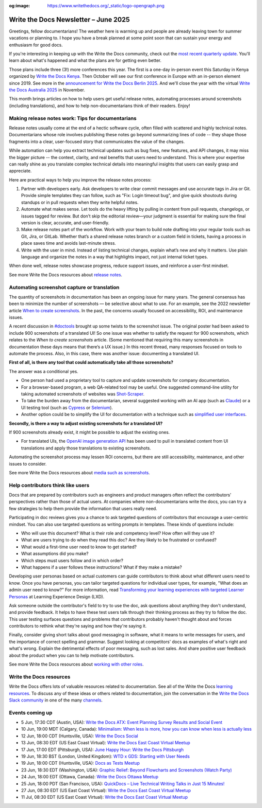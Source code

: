:og:image: https://www.writethedocs.org/_static/logo-opengraph.png

.. post:: June 04, 2025
  :tags: newsletter

#####################################
Write the Docs Newsletter – June 2025
#####################################

Greetings, fellow documentarians! The weather here is warming up and people are already leaving town for summer vacations or planning to. I hope you have a break planned at some point soon that can sustain your energy and enthusiasm for good docs.

If you're interesting in keeping up with the Write the Docs community, check out the `most recent quarterly update </blog/2025-Q2-community-board/>`__. You'll learn about what's happened and what the plans are for getting even better.

Those plans include three (3!) more conferences this year. The first is a one-day in-person event this Saturday in Kenya organized by `Write the Docs Kenya <https://www.meetup.com/wtd-kenya/events/305750149/>`__. Then October will see our first conference in Europe with an in-person element since 2019. See more in the `announcement for Write the Docs Berlin 2025 </conf/berlin/2025/news/welcome/>`__. And we'll close the year with the virtual `Write the Docs Australia 2025 </conf/australia/2025/>`__ in November.

This month brings articles on how to help users get useful release notes, automating processes around screenshots (including translations), and how to help non-documentarians think of their readers. Enjoy! 

--------------------------------------------------
Making release notes work: Tips for documentarians
--------------------------------------------------

Release notes usually come at the end of a hectic software cycle, often filled with scattered and highly technical notes. Documentarians whose role involves publishing these notes go beyond summarizing lines of code -- they shape those fragments into a clear, user-focused story that communicates the value of the changes.

While automation can help you extract technical updates such as bug fixes, new features, and API changes, it may miss the bigger picture -- the context, clarity, and real benefits that users need to understand. This is where your expertise can really shine as you translate complex technical details into meaningful insights that users can easily grasp and appreciate.

Here are practical ways to help you improve the release notes process:

1. Partner with developers early. Ask developers to write clear commit messages and use accurate tags in Jira or Git. Provide simple templates they can follow, such as "Fix: Login timeout bug", and give quick shoutouts during standups or in pull requests when they write helpful notes.
2. Automate what makes sense. Let tools do the heavy lifting by pulling in content from pull requests, changelogs, or issues tagged for review. But don’t skip the editorial review—your judgment is essential for making sure the final version is clear, accurate, and user-friendly.
3. Make release notes part of the workflow. Work with your team to build note drafting into your regular tools such as Git, Jira, or GitLab. Whether that’s a shared release notes branch or a custom field in tickets, having a process in place saves time and avoids last-minute stress.
4. Write with the user in mind. Instead of listing technical changes, explain what’s new and why it matters. Use plain language and organize the notes in a way that highlights impact, not just internal ticket types.

When done well, release notes showcase progress, reduce support issues, and reinforce a user-first mindset.

See more Write the Docs resources about `release notes </topics/#release-notes>`__.

--------------------------------------------
Automating screenshot capture or translation
--------------------------------------------

The quantity of screenshots in documentation has been an ongoing issue for many years. The general consensus has been to minimize the number of screenshots — be selective about what to use. For an example, see the 2022 newsletter article `When to create screenshots </blog/newsletter-december-2022/#when-to-create-screenshots>`__. In the past, the concerns usually focused on accessibility, ROI, and maintenance issues. 

A recent discussion in `#doctools <https://writethedocs.slack.com/archives/C4EPE8332>`__ brought up some twists to the screenshot issue. The original poster had been asked to include 900 screenshots of a translated UI! So one issue was whether to satisfy the request for 900 screenshots, which relates to the *When to create screenshots* article. (Some mentioned that requiring this many screenshots in documentation these days means that there’s a UX issue.) In this recent thread, many responses focused on tools to automate the process. Also, in this case, there was another issue: documenting a translated UI. 

**First of all, is there any tool that could automatically take all those screenshots?**

The answer was a conditional yes. 

* One person had used a proprietary tool to capture and update screenshots for company documentation. 
* For a browser-based program, a web QA-related tool may be useful. One suggested command-line utility for taking automated screenshots of websites was `Shot-Scraper <https://github.com/simonw/shot-scraper>`__. 
* To take the burden away from the documentarian, several suggested working with an AI app (such as `Claude <https://claude.ai/>`__) or a UI testing tool (such as `Cypress <https://www.cypress.io/>`__ or `Selenium <https://www.selenium.dev/>`__). 
* Another option could be to simplify the UI for documentation with a technique such as `simplified user interfaces <https://www.techsmith.com/blog/simplified-user-interface/>`__. 

**Secondly, is there a way to adjust existing screenshots for a translated UI?**

If 900 screenshots already exist, it might be possible to adjust the existing ones.

* For translated UIs, the `OpenAI image generation API <https://platform.openai.com/docs/guides/image-generation>`__ has been used to pull in translated content from UI translations and apply those translations to existing screenshots. 

Automating the screenshot process may lessen ROI concerns, but there are still accessibility, maintenance, and other issues to consider. 

See more Write the Docs resources about `media such as screenshots </topics/#other-media>`__.

----------------------------------
Help contributors think like users
----------------------------------

Docs that are prepared by contributors such as engineers and product managers often reflect the contributors' perspectives rather than those of actual users. At companies where non-documentarians write the docs, you can try a few strategies to help them provide the information that users really need.

Participating in doc reviews gives you a chance to ask targeted questions of contributors that encourage a user-centric mindset. You can also use targeted questions as writing prompts in templates. These kinds of questions include:

- Who will use this document? What is their role and competency level? How often will they use it?
- What are users trying to do when they read this doc? Are they likely to be frustrated or confused?
- What would a first-time user need to know to get started?
- What assumptions did you make?
- Which steps must users follow and in which order?
- What happens if a user follows these instructions? What if they make a mistake?

Developing user personas based on actual customers can guide contributors to think about what different users need to know. Once you have personas, you can tailor targeted questions for individual user types, for example, "What does an admin user need to know?" For more information, read `Transforming your learning experiences with targeted Learner Personas <https://lxdlearningexperiencedesign.com/toolkit/transforming-your-learning-experiences-with-targeted-learner-personas/>`__ at Learning Experience Design (LXD).

Ask someone outside the contributor's field to try to use the doc, ask questions about anything they don't understand, and provide feedback. It helps to have these test users talk through their thinking process as they try to follow the doc. This user testing surfaces questions and problems that contributors probably haven't thought about and forces contributors to rethink what they're saying and how they're saying it.

Finally, consider giving short talks about good messaging in software, what it means to write messages for users, and the importance of correct spelling and grammar. Suggest looking at competitors' docs as examples of what's right and what's wrong. Explain the detrimental effects of poor messaging, such as lost sales. And share positive user feedback about the product when you can to help motivate contributors.

See more Write the Docs resources about `working with other roles </topics/#working-with-other-roles>`__.

------------------------
Write the Docs resources
------------------------

Write the Docs offers lots of valuable resources related to documentation. See all of the Write the Docs `learning resources </about/learning-resources/>`__. To discuss any of these ideas or others related to documentation, join the conversation in the `Write the Docs Slack community </slack/>`__ in one of the many `channels </slack/#channel-guide>`__.

----------------
Events coming up
----------------

- 5 Jun, 17:30 CDT (Austin, USA): `Write the Docs ATX: Event Planning Survey Results and Social Event <https://www.meetup.com/writethedocs-atx-meetup/events/308028531/>`__
- 10 Jun, 19:00 MDT (Calgary, Canada): `Minimalism: When less is more, how you can know when less is actually less <https://www.meetup.com/wtd-calgary/events/304868556/>`__
- 12 Jun, 18:00 CDT (Huntsville, USA): `Write the Docs Social <https://www.meetup.com/write-the-docs-huntsville/events/307947376/>`__
- 13 Jun, 08:30 EDT (US East Coast Virtual): `Write the Docs East Coast Virtual Meetup <https://www.meetup.com/write-the-docs-east-coast/events/305477649/>`__
- 17 Jun, 17:00 EDT (Pittsburgh, USA): `June Happy Hour: Write the Docs Pittsburgh <https://www.meetup.com/write-the-docs-pittsburgh/events/307787034/>`__
- 19 Jun, 18:30 BST (London, United Kingdom): `WTD x GDS: Starting with User Needs <https://www.meetup.com/write-the-docs-london/events/307934947/>`__
- 19 Jun, 18:00 CDT (Huntsville, USA): `Docs as Tests Meetup <https://www.meetup.com/write-the-docs-huntsville/events/307947407/>`__
- 23 Jun, 18:30 EDT (Washington, USA): `Graphic Relief: Beyond Flowcharts and Screenshots (Watch Party) <https://www.meetup.com/write-the-docs-dc/events/308241708/>`__
- 24 Jun, 18:00 EDT (Ottawa, Canada): `Write the Docs Ottawa Meetup <https://www.meetup.com/write-the-docs-ottawa/events/307684420/>`__
- 25 Jun, 18:00 PDT (San Francisco, USA): `QuickDocs – Live Technical Writing Talks in Just 15 Minutes! <https://www.meetup.com/write-the-docs-bay-area/events/307748415/>`__
- 27 Jun, 08:30 EDT (US East Coast Virtual): `Write the Docs East Coast Virtual Meetup <https://www.meetup.com/write-the-docs-east-coast/events/305477650/>`__
- 11 Jul, 08:30 EDT (US East Coast Virtual): `Write the Docs East Coast Virtual Meetup <https://www.meetup.com/write-the-docs-east-coast/events/306334002/>`__
